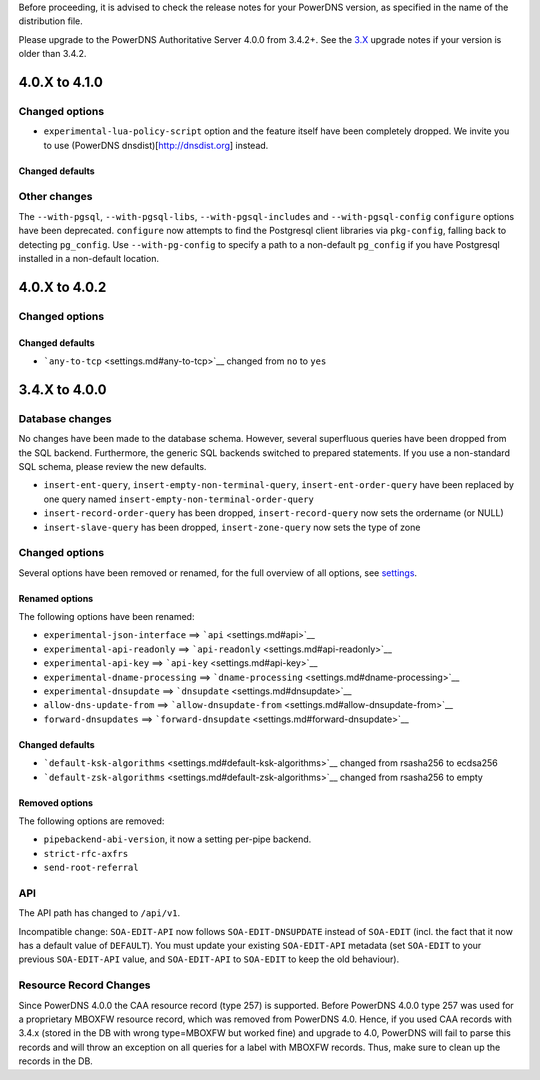 Before proceeding, it is advised to check the release notes for your
PowerDNS version, as specified in the name of the distribution file.

Please upgrade to the PowerDNS Authoritative Server 4.0.0 from 3.4.2+.
See the `3.X <https://doc.powerdns.com/3/authoritative/upgrading/>`__
upgrade notes if your version is older than 3.4.2.

4.0.X to 4.1.0
==============

Changed options
---------------

-  ``experimental-lua-policy-script`` option and the feature itself have
   been completely dropped. We invite you to use (PowerDNS
   dnsdist)[http://dnsdist.org] instead.

Changed defaults
~~~~~~~~~~~~~~~~

Other changes
-------------

The ``--with-pgsql``, ``--with-pgsql-libs``, ``--with-pgsql-includes``
and ``--with-pgsql-config`` ``configure`` options have been deprecated.
``configure`` now attempts to find the Postgresql client libraries via
``pkg-config``, falling back to detecting ``pg_config``. Use
``--with-pg-config`` to specify a path to a non-default ``pg_config`` if
you have Postgresql installed in a non-default location.

4.0.X to 4.0.2
==============

Changed options
---------------

Changed defaults
~~~~~~~~~~~~~~~~

-  ```any-to-tcp`` <settings.md#any-to-tcp>`__ changed from ``no`` to
   ``yes``

3.4.X to 4.0.0
==============

Database changes
----------------

No changes have been made to the database schema. However, several
superfluous queries have been dropped from the SQL backend. Furthermore,
the generic SQL backends switched to prepared statements. If you use a
non-standard SQL schema, please review the new defaults.

-  ``insert-ent-query``, ``insert-empty-non-terminal-query``,
   ``insert-ent-order-query`` have been replaced by one query named
   ``insert-empty-non-terminal-order-query``
-  ``insert-record-order-query`` has been dropped,
   ``insert-record-query`` now sets the ordername (or NULL)
-  ``insert-slave-query`` has been dropped, ``insert-zone-query`` now
   sets the type of zone

Changed options
---------------

Several options have been removed or renamed, for the full overview of
all options, see `settings <settings.md>`__.

Renamed options
~~~~~~~~~~~~~~~

The following options have been renamed:

-  ``experimental-json-interface`` ==> ```api`` <settings.md#api>`__
-  ``experimental-api-readonly`` ==>
   ```api-readonly`` <settings.md#api-readonly>`__
-  ``experimental-api-key`` ==> ```api-key`` <settings.md#api-key>`__
-  ``experimental-dname-processing`` ==>
   ```dname-processing`` <settings.md#dname-processing>`__
-  ``experimental-dnsupdate`` ==>
   ```dnsupdate`` <settings.md#dnsupdate>`__
-  ``allow-dns-update-from`` ==>
   ```allow-dnsupdate-from`` <settings.md#allow-dnsupdate-from>`__
-  ``forward-dnsupdates`` ==>
   ```forward-dnsupdate`` <settings.md#forward-dnsupdate>`__

Changed defaults
~~~~~~~~~~~~~~~~

-  ```default-ksk-algorithms`` <settings.md#default-ksk-algorithms>`__
   changed from rsasha256 to ecdsa256
-  ```default-zsk-algorithms`` <settings.md#default-zsk-algorithms>`__
   changed from rsasha256 to empty

Removed options
~~~~~~~~~~~~~~~

The following options are removed:

-  ``pipebackend-abi-version``, it now a setting per-pipe backend.
-  ``strict-rfc-axfrs``
-  ``send-root-referral``

API
---

The API path has changed to ``/api/v1``.

Incompatible change: ``SOA-EDIT-API`` now follows ``SOA-EDIT-DNSUPDATE``
instead of ``SOA-EDIT`` (incl. the fact that it now has a default value
of ``DEFAULT``). You must update your existing ``SOA-EDIT-API`` metadata
(set ``SOA-EDIT`` to your previous ``SOA-EDIT-API`` value, and
``SOA-EDIT-API`` to ``SOA-EDIT`` to keep the old behaviour).

Resource Record Changes
-----------------------

Since PowerDNS 4.0.0 the CAA resource record (type 257) is supported.
Before PowerDNS 4.0.0 type 257 was used for a proprietary MBOXFW
resource record, which was removed from PowerDNS 4.0. Hence, if you used
CAA records with 3.4.x (stored in the DB with wrong type=MBOXFW but
worked fine) and upgrade to 4.0, PowerDNS will fail to parse this
records and will throw an exception on all queries for a label with
MBOXFW records. Thus, make sure to clean up the records in the DB.
